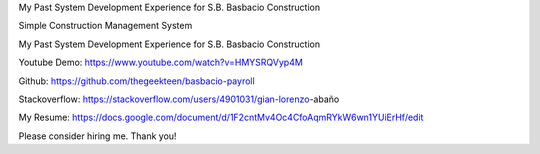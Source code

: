 My Past System Development Experience for S.B. Basbacio Construction

Simple Construction Management System

My Past System Development Experience for S.B. Basbacio Construction

Youtube Demo: https://www.youtube.com/watch?v=HMYSRQVyp4M

Github: https://github.com/thegeekteen/basbacio-payroll

Stackoverflow: https://stackoverflow.com/users/4901031/gian-lorenzo-abaño

My Resume: https://docs.google.com/document/d/1F2cntMv4Oc4CfoAqmRYkW6wn1YUiErHf/edit

Please consider hiring me. Thank you!

